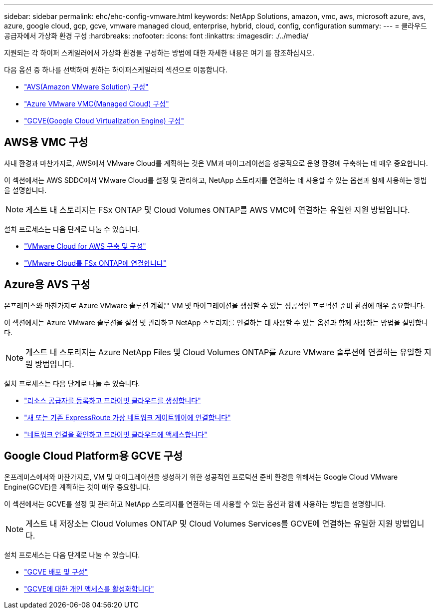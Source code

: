 ---
sidebar: sidebar 
permalink: ehc/ehc-config-vmware.html 
keywords: NetApp Solutions, amazon, vmc, aws, microsoft azure, avs, azure, google cloud, gcp, gcve, vmware managed cloud, enterprise, hybrid, cloud, config, configuration 
summary:  
---
= 클라우드 공급자에서 가상화 환경 구성
:hardbreaks:
:nofooter: 
:icons: font
:linkattrs: 
:imagesdir: ./../media/


[role="lead"]
지원되는 각 하이퍼 스케일러에서 가상화 환경을 구성하는 방법에 대한 자세한 내용은 여기 를 참조하십시오.

다음 옵션 중 하나를 선택하여 원하는 하이퍼스케일러의 섹션으로 이동합니다.

* link:#aws-config["AVS(Amazon VMware Solution) 구성"]
* link:#azure-config["Azure VMware VMC(Managed Cloud) 구성"]
* link:#gcp-config["GCVE(Google Cloud Virtualization Engine) 구성"]




== AWS용 VMC 구성

사내 환경과 마찬가지로, AWS에서 VMware Cloud를 계획하는 것은 VM과 마이그레이션을 성공적으로 운영 환경에 구축하는 데 매우 중요합니다.

이 섹션에서는 AWS SDDC에서 VMware Cloud를 설정 및 관리하고, NetApp 스토리지를 연결하는 데 사용할 수 있는 옵션과 함께 사용하는 방법을 설명합니다.


NOTE: 게스트 내 스토리지는 FSx ONTAP 및 Cloud Volumes ONTAP를 AWS VMC에 연결하는 유일한 지원 방법입니다.

설치 프로세스는 다음 단계로 나눌 수 있습니다.

* link:/ehc/aws/aws-setup.html#deploy["VMware Cloud for AWS 구축 및 구성"]
* link:/ehc/aws/aws-setup.html#connect["VMware Cloud를 FSx ONTAP에 연결합니다"]




== Azure용 AVS 구성

온프레미스와 마찬가지로 Azure VMware 솔루션 계획은 VM 및 마이그레이션을 생성할 수 있는 성공적인 프로덕션 준비 환경에 매우 중요합니다.

이 섹션에서는 Azure VMware 솔루션을 설정 및 관리하고 NetApp 스토리지를 연결하는 데 사용할 수 있는 옵션과 함께 사용하는 방법을 설명합니다.


NOTE: 게스트 내 스토리지는 Azure NetApp Files 및 Cloud Volumes ONTAP를 Azure VMware 솔루션에 연결하는 유일한 지원 방법입니다.

설치 프로세스는 다음 단계로 나눌 수 있습니다.

* link:/ehc/azure/azure-setup.html#register["리소스 공급자를 등록하고 프라이빗 클라우드를 생성합니다"]
* link:/ehc/azure/azure-setup.html#connect["새 또는 기존 ExpressRoute 가상 네트워크 게이트웨이에 연결합니다"]
* link:/ehc/azure/azure-setup.html#validate["네트워크 연결을 확인하고 프라이빗 클라우드에 액세스합니다"]




== Google Cloud Platform용 GCVE 구성

온프레미스에서와 마찬가지로, VM 및 마이그레이션을 생성하기 위한 성공적인 프로덕션 준비 환경을 위해서는 Google Cloud VMware Engine(GCVE)을 계획하는 것이 매우 중요합니다.

이 섹션에서는 GCVE를 설정 및 관리하고 NetApp 스토리지를 연결하는 데 사용할 수 있는 옵션과 함께 사용하는 방법을 설명합니다.


NOTE: 게스트 내 저장소는 Cloud Volumes ONTAP 및 Cloud Volumes Services를 GCVE에 연결하는 유일한 지원 방법입니다.

설치 프로세스는 다음 단계로 나눌 수 있습니다.

* link:/ehc/gcp/gcp-setup.html#deploy["GCVE 배포 및 구성"]
* link:/ehc/gcp/gcp-setup.html#enable-access["GCVE에 대한 개인 액세스를 활성화합니다"]

